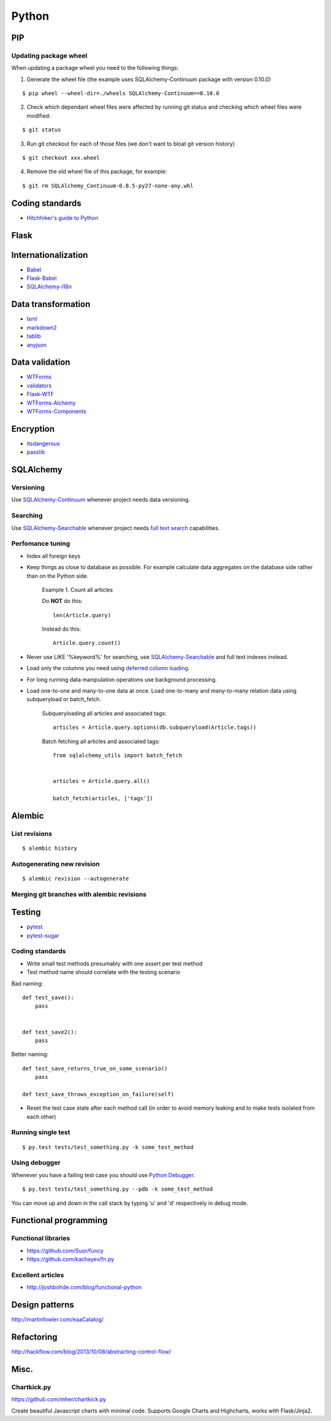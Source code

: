 Python
======


PIP
---

Updating package wheel
**********************

When updating a package wheel you need to the following things:

1. Generate the wheel file (the example uses SQLAlchemy-Continuum package with version 0.10.0)

::


    $ pip wheel --wheel-dir=./wheels SQLAlchemy-Continuum==0.10.0


2. Check which dependant wheel files were affected by running git status and checking which wheel files were modified:


::

    $ git status


3. Run git checkout for each of those files (we don't want to bloat git version history)

::


    $ git checkout xxx.wheel



4. Remove the old wheel file of this package, for example:


::


    $ git rm SQLAlchemy_Continuum-0.8.5-py27-none-any.whl




Coding standards
----------------

- `Hitchhiker's guide to Python`_


Flask
-----



Internationalization
--------------------

* Babel_
* `Flask-Babel`_
* `SQLAlchemy-i18n`_


Data transformation
-------------------

* lxml_
* markdown2_
* tablib_
* anyjson_


Data validation
---------------

* WTForms_
* validators_
* Flask-WTF_
* WTForms-Alchemy_
* WTForms-Components_


Encryption
----------

* itsdangerous_
* passlib_


SQLAlchemy
----------


Versioning
**********

Use `SQLAlchemy-Continuum`_ whenever project needs data versioning.


Searching
*********

Use `SQLAlchemy-Searchable`_ whenever project needs `full text search`_ capabilities.


Perfomance tuning
*****************

- Index all foreign keys

- Keep things as close to database as possible. For example calculate data aggregates on the database side rather than on the Python side.

    Example 1. Count all articles

    Do **NOT** do this:


    ::

        len(Article.query)


    Instead do this:


    ::

        Article.query.count()


- Never use LIKE '%keyword%' for searching, use `SQLAlchemy-Searchable`_  and full text indexes instead.

- Load only the columns you need using `deferred column loading`_.

- For long running data manipulation operations use background processing.

- Load one-to-one and many-to-one data at once. Load one-to-many and many-to-many relation data using subqueryload or batch_fetch.

    Subqueryloading all articles and associated tags:

    ::

        articles = Article.query.options(db.subqueryload(Article.tags))


    Batch fetching all articles and associated tags:

    ::

        from sqlalchemy_utils import batch_fetch


        articles = Article.query.all()

        batch_fetch(articles, ['tags'])


Alembic
-------


List revisions
**************

::


    $ alembic history


Autogenerating new revision
***************************

::


    $ alembic revision --autogenerate



Merging git branches with alembic revisions
*******************************************





Testing
-------


* pytest_
* pytest-sugar_


Coding standards
****************

- Write small test methods presumably with one assert per test method
- Test method name should correlate with the testing scenario

Bad naming:


::

    def test_save():
        pass


    def test_save2():
        pass


Better naming:


::

    def test_save_returns_true_on_some_scenario()
        pass

    def test_save_throws_exception_on_failure(self)


- Reset the test case state after each method call (in order to avoid memory leaking and to make tests isolated from each other)


Running single test
*******************

::


    $ py.test tests/test_something.py -k some_test_method


Using debugger
**************

Whenever you have a failing test case you should use `Python Debugger`_.

::


    $ py.test tests/test_something.py --pdb -k some_test_method


You can move up and down in the call stack by typing 'u' and 'd' respectively in debug mode.



Functional programming
----------------------

Functional libraries
********************

* https://github.com/Suor/funcy

* https://github.com/kachayev/fn.py


Excellent articles
******************

* http://joshbohde.com/blog/functional-python



Design patterns
---------------

http://martinfowler.com/eaaCatalog/




Refactoring
-----------

http://hackflow.com/blog/2013/10/08/abstracting-control-flow/



Misc.
-----

Chartkick.py
************
https://github.com/mher/chartkick.py

Create beautiful Javascript charts with minimal code. Supports Google Charts and Highcharts, works with Flask/Jinja2.

.. _`Hitchhiker's guide to Python`: http://docs.python-guide.org/en/latest/
.. _`full text search`: http://en.wikipedia.org/wiki/Full_text_search
.. _`Babel`: http://babel.pocoo.org/
.. _`Flask-Babel`: http://pythonhosted.org/Flask-Babel/
.. _anyjson: https://pypi.python.org/pypi/anyjson
.. _markdown2: https://github.com/trentm/python-markdown2
.. _lxml: http://lxml.de/
.. _tablib: http://docs.python-tablib.org/en/latest/
.. _itsdangerous: http://pythonhosted.org/itsdangerous/
.. _passlib: http://pythonhosted.org/passlib/
.. _validators: https://validators.readthedocs.org/en/latest
.. _WTForms: https://wtforms.readthedocs.org/en/latest/
.. _pytest: http://pytest.org/latest/
.. _pytest-sugar: https://github.com/Frozenball/pytest-sugar
.. _Flask-WTF: https://flask-wtf.readthedocs.org/en/latest/
.. _WTForms-Alchemy: https://wtforms-alchemy.readthedocs.org/en/latest
.. _WTForms-Components: https://wtforms-components.readthedocs.org/en/latest
.. _`SQLAlchemy-i18n`: https://sqlalchemy-i18n.readthedocs.org/en/latest/
.. _`SQLAlchemy-Searchable`: https://sqlalchemy-searchable.readthedocs.org/en/latest/
.. _`SQLAlchemy-Continuum`: https://sqlalchemy-continuum.readthedocs.org/en/latest/
.. _`deferred column loading`: http://docs.sqlalchemy.org/en/latest/orm/mapper_config.html#deferred-column-loading
.. _`Python Debugger`: http://pytest.org/latest/usage.html#dropping-to-pdb-python-debugger-on-failures
